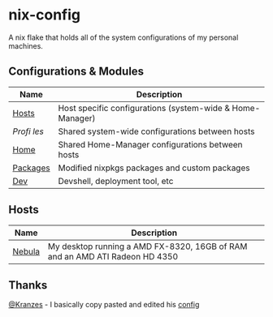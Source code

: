 * nix-config

A nix flake that holds all of the system configurations of my personal
machines.

** Configurations & Modules
| Name     |                        Description                                        |
|----------+---------------------------------------------------------------------------|
| [[./hosts][Hosts]]       | Host specific configurations (system-wide & Home-Manager) |
| [[.profiles][Profi les]] | Shared system-wide configurations between hosts           |
| [[./home][Home]]         | Shared Home-Manager configurations between hosts          |
| [[./packages][Packages]] | Modified nixpkgs packages and custom packages             |
| [[./dev][Dev]]           | Devshell, deployment tool, etc                            |

** Hosts

| Name   |                                       Description                                               |
|--------+-------------------------------------------------------------------------------------------------|
| [[./hosts/nebula][Nebula]] | My desktop running a AMD FX-8320, 16GB of RAM and an AMD ATI Radeon HD 4350 |

** Thanks
[[https://github.com/Kranzes][@Kranzes]] - I basically copy pasted and edited his [[https://github.com/Kranzes/nix-config][config]]
